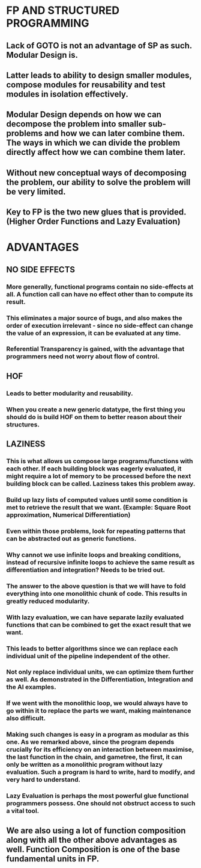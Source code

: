 * FP AND STRUCTURED PROGRAMMING
** Lack of GOTO is not an advantage of SP as such. *Modular Design* is.
** Latter leads to ability to design smaller modules, compose modules for reusability and test modules in isolation effectively.
** Modular Design depends on how we can decompose the problem into smaller sub-problems and how we can later combine them. The ways in which we can divide the problem directly affect how we can combine them later.
** Without new conceptual ways of decomposing the problem, our ability to solve the problem will be very limited.
** Key to FP is the two new glues that is provided. (Higher Order Functions and Lazy Evaluation)
* ADVANTAGES
** NO SIDE EFFECTS
*** More generally, functional programs contain no side-effects at all. A function call can have no effect other than to compute its result.
*** This eliminates a major source of bugs, and also makes the order of execution irrelevant - since no side-effect can change the value of an expression, it can be evaluated at any time.
*** Referential Transparency is gained, with the advantage that programmers need not worry about flow of control.
** HOF
*** Leads to better modularity and reusability.
*** When you create a new generic datatype, the first thing you should do is build HOF on them to better reason about their structures.
** LAZINESS
*** This is what allows us compose large programs/functions with each other. If each building block was eagerly evaluated, it might require a lot of memory to be processed before the next building block can be called. Laziness takes this problem away.
*** Build up lazy lists of computed values until some condition is met to retrieve the result that we want. (Example: Square Root approximation, Numerical Differentiation)
*** Even within those problems, look for repeating patterns that can be abstracted out as generic functions.
*** Why cannot we use infinite loops and breaking conditions, instead of recursive infinite loops to achieve the same result as differentiation and integration? Needs to be tried out.
*** The answer to the above question is that we will have to fold everything into one monolithic chunk of code. This results in greatly reduced modularity.
*** With lazy evaluation, we can have separate lazily evaluated functions that can be combined to get the exact result that we want.
*** This leads to better algorithms since we can replace each individual unit of the pipeline independent of the other.
*** Not only replace individual units, we can optimize them further as well. As demonstrated in the Differentiation, Integration and the AI examples.
*** If we went with the monolithic loop, we would always have to go within it to replace the parts we want, making maintenance also difficult.
*** *Making such changes is easy in a program as modular as this one. As we remarked above, since the program depends crucially for its efficiency on an interaction between maximise, the last function in the chain, and gametree, the first, it can only be written as a monolithic program without lazy evaluation. Such a program is hard to write, hard to modify, and very hard to understand.*
*** Lazy Evaluation is perhaps the most powerful glue functional programmers possess. One should not obstruct access to such a vital tool.
** We are also using a lot of function composition along with all the other above advantages as well. Function Composition is one of the base fundamental units in FP.
